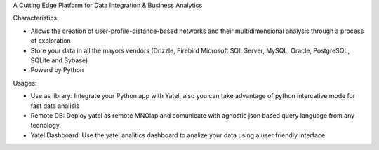 .. tags: 
.. title: Draft de la pagina principal

A Cutting Edge Platform for Data Integration & Business Analytics

Characterístics:

- Allows the creation of user-profile-distance-based networks and their
  multidimensional analysis through a process of exploration
- Store your data in all the mayors vendors (Drizzle, Firebird
  Microsoft SQL Server, MySQL, Oracle, PostgreSQL, SQLite and Sybase)
- Powerd by Python
    
    
Usages:
    
- Use as library: Integrate your Python app with Yatel, also you can 
  take advantage of python intercative mode for fast data analisis
- Remote DB: Deploy yatel as remote MNOlap and comunicate with agnostic 
  json based query language from any tecnology.
- Yatel Dashboard: Use the yatel analitics dashboard to analize your data 
  using a user friendly interface